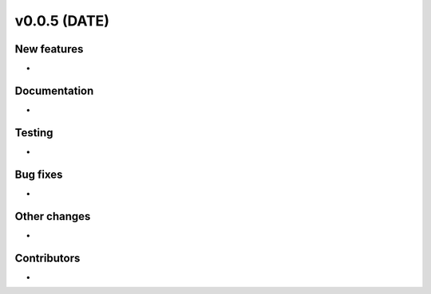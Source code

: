 v0.0.5 (DATE)
++++++++++++++++++++++++++

New features
############

* 

Documentation
#############

* 

Testing
#######

* 

Bug fixes
#########

* 

Other changes
#############

* 

Contributors
############

* 

